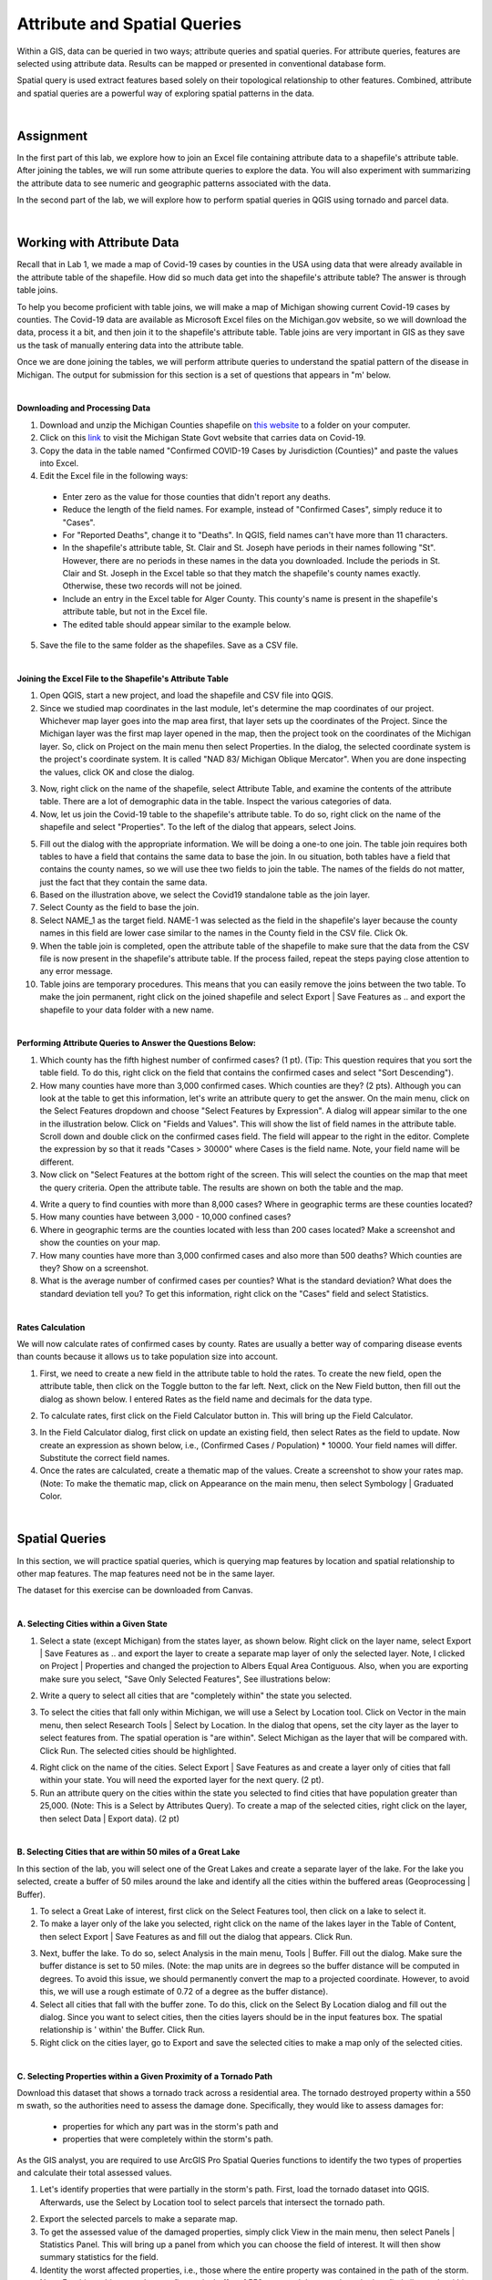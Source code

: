 
Attribute and Spatial Queries
================================ 

Within a GIS, data can be queried in two ways; attribute queries and spatial queries. For attribute queries, features are selected using attribute data. Results can be mapped or presented in conventional database form. 

Spatial query is used extract features based solely on their topological relationship to other features. Combined, attribute and spatial queries are a powerful way of exploring spatial patterns in the data.  


|


Assignment
-----------


In the first part of this lab, we explore how to join an Excel file containing attribute data to a shapefile's attribute table.  After joining the tables, we will run some attribute queries to explore the data.   You will also experiment with summarizing the attribute data to see numeric and geographic patterns associated with the data.

In the second part of the lab, we will explore how to perform spatial queries in QGIS using tornado and parcel data.  



|


Working with Attribute Data
-----------------------------
Recall that in Lab 1, we made a map of Covid-19 cases by counties in the USA using data that were already available in the attribute table of the shapefile.  How did so much data get into the shapefile's attribute table?   The answer is through table joins.  

To help you become proficient with table joins, we will make a map of Michigan showing current Covid-19 cases by counties. The Covid-19 data are available as Microsoft Excel files on the Michigan.gov website, so we will download the data, process it a bit, and then join it to the shapefile's attribute table. Table joins are very important in GIS as they save us the task of manually entering data into the attribute table.
 
Once we are done joining the tables, we will perform attribute queries to understand the spatial pattern of the disease in Michigan.  The output for submission for this section is a set of questions that appears in "m' below.

|

**Downloading and Processing Data**

1. Download and unzip the Michigan Counties shapefile on `this website <https://gis-michigan.opendata.arcgis.com/datasets/Michigan::counties-v17a/explore?location=44.847247%2C-86.594000%2C7.18>`_ to a folder on your computer.
 
2. Click on this `link <https://www.michigan.gov/coronavirus/stats>`_ to visit the Michigan State Govt website that carries data on Covid-19.
 
3. Copy the data in the table named "Confirmed COVID-19 Cases by Jurisdiction (Counties)" and paste the values into Excel.  
 
4. Edit the Excel file in the following ways:

 *	Enter zero as the value for those counties that didn't report any deaths.  
 *	Reduce the length of the field names. For example, instead of "Confirmed Cases", simply reduce it to "Cases".  
 * For "Reported Deaths", change it to "Deaths". In QGIS, field names can't have more than 11 characters. 
 *	In the shapefile's attribute table, St. Clair and St. Joseph have periods in their names following "St". However, there are no periods in these names in the data you downloaded. Include the periods in St. Clair and St. Joseph in the Excel table so that they match the shapefile's county names exactly. Otherwise, these two records will not be joined. 
 * Include an entry in the Excel table for Alger County. This county's name is present in the shapefile's attribute table, but not in the Excel file.
 *	The edited table should appear similar to the example below.


.. image:: img/covid19_attribute_data.png
   :alt: Covid19 Attribute Data
   

5. Save the file to the same folder as the shapefiles.  Save as a CSV file.

.. image:: img/save_as_csv.png
   :alt: Covid19 Attribute Data
   
 

|

**Joining the Excel File to the Shapefile's Attribute Table**


1. Open QGIS, start a new project, and load the shapefile and CSV file into QGIS.
 
2. Since we studied map coordinates in the last module, let's determine the map coordinates of our project. Whichever map layer goes into the map area first, that layer sets up the coordinates of the Project. Since the Michigan layer was the first map layer opened in the map, then the project took on the coordinates of the Michigan layer.  So, click on Project on the main menu then select Properties. In the dialog, the selected coordinate system is the project's coordinate system. It is called "NAD 83/ Michigan Oblique Mercator".   When you are done inspecting the values, click OK and close the dialog.

.. image:: img/attribute-query3.png
   :alt: Covid19 Attribute Data

 
3. Now, right click on the name of the shapefile, select Attribute Table, and examine the contents of the attribute table.  There are a lot of demographic data in the table. Inspect the various categories of data. 

4. Now, let us join the Covid-19 table to the shapefile's attribute table.  To do so, right click on the name of the shapefile and select "Properties".  To the left of the dialog that appears, select Joins.  
 


.. image:: img/attribute-query4.png
   :alt: Covid19 Attribute Data


5. Fill out the dialog with the appropriate information.  We will be doing a one-to one join. The table join requires both tables to have a field that contains the same data to base the join. In ou situation, both tables have a field that contains the county names, so we will use thee two fields to join the table. The names of the fields do not matter, just the fact that they contain the same data.   

6. Based on the illustration above, we select the Covid19 standalone table as the join layer.  

7. Select County as the field to base the join.  

8. Select NAME_1 as the target field.  NAME-1 was selected as the field in the shapefile's layer because the county names in this field are lower case similar to the names in the County field in the CSV file. Click Ok. 

9. When the table join is completed, open the attribute table of the shapefile to make sure that the data from the CSV file is now present in the shapefile's attribute table. If the process failed, repeat the steps paying close attention to any error message.
 
10. Table joins are temporary procedures. This means that you can easily remove the joins between the two table. To make the join permanent, right click on the joined shapefile and select Export | Save Features as .. and export the shapefile to your data folder with a new name.
 

|

**Performing Attribute Queries to Answer the Questions Below:**
 
1. Which county has the fifth highest number of confirmed cases? (1 pt). (Tip: This question requires that you sort the table field. To do this, right click on the field that contains the confirmed cases and select "Sort Descending").
 
2. How many counties have more than 3,000 confirmed cases. Which counties are they?  (2 pts). Although you can look at the table to get this information, let's write an attribute query to get the answer. On the main menu, click on the Select Features dropdown and choose "Select Features by Expression". A dialog will appear similar to the one in the illustration below. Click on "Fields and Values". This will show the list of field names in the attribute table. Scroll down and double click on the confirmed cases field. The field will appear to the right in the editor. Complete the expression by so that it reads "Cases > 30000" where Cases is the field name. Note, your field name will be different.


3. Now click on "Select Features at the bottom right of the screen. This will select the counties on the map that meet the query criteria.  Open the attribute table. The results are shown on both the table and the map.


.. image:: img/attribute-query5.png
   :alt: Covid19 Attribute Data

 
4. Write a query to find counties with more than 8,000 cases?  Where in geographic terms are these counties located?
 
5. How many counties have between 3,000 - 10,000 confined cases?  
 
6. Where in geographic terms are the counties located with less than 200 cases located?  Make a screenshot and show the counties on your map.
 
7. How many counties have more than 3,000 confirmed cases and also more than 500 deaths? Which counties are they?  Show on a screenshot.
 
8. What is the average number of confirmed cases per counties? What is the standard deviation? What does the standard deviation tell you? To get this information, right click on the "Cases" field and select Statistics.
 

|

**Rates Calculation**

We will now calculate rates of confirmed cases by county. Rates are usually a better way of comparing disease events than counts because it allows us to take population size into account.
 
1. First, we need to create a new field in the attribute table to hold the rates.  To create the new field, open the attribute table, then click on the Toggle button to the far left. Next, click on the New Field button, then fill out the dialog as shown below. I entered Rates as the field name and decimals for the data type.

.. image:: img/attribute-query6.png
   :alt: Covid19 Attribute Data


2. To calculate rates, first click on the Field Calculator button in. This will bring up the Field Calculator. 

.. image:: img/attribute-query7.png
   :alt: Covid19 Attribute Data

  
3. In the Field Calculator dialog, first click on update an existing field, then select Rates as the field to update. Now create an expression as shown below, i.e., (Confirmed Cases / Population) * 10000.  Your field names will differ. Substitute the correct field names.   

4. Once the rates are calculated, create a thematic map of the values. Create a screenshot to show your rates map. (Note: To make the thematic map, click on Appearance on the main menu, then select Symbology | Graduated Color.

.. image:: img/attribute-query8.png
   :alt: Covid19 Attribute Data


|


Spatial Queries
------------------
In this section, we will practice spatial queries, which is querying map features by location and spatial relationship to other map features.  The map features need not be in the same layer. 
 
The dataset for this exercise can be downloaded from Canvas.

|


**A. Selecting Cities within a Given State**
 
1. Select a state (except Michigan) from the states layer, as shown below.  Right click on the layer name, select Export | Save Features as ..  and export the layer to create a separate map layer of only the selected layer.  Note, I clicked on Project | Properties and changed the projection to Albers Equal Area Contiguous.  Also, when you are exporting make sure you select, "Save Only Selected Features", See illustrations below:


.. image:: img/spatial_queries1.png
   :alt: Spatial Queries




.. image:: img/spatial_queries2.png
   :alt: Spatial Queries



2. Write a query to select all cities that are "completely within" the state you selected.  

.. image:: img/spatial_queries3.png
   :alt: Spatial Queries



3. To select the cities that fall only within Michigan, we will use a Select by Location tool. Click on Vector in the main menu, then select Research Tools | Select by Location.    In the dialog that opens, set the city layer as  the layer to select features from. The spatial operation is "are within". Select Michigan as the layer that will be compared with. Click Run.  The selected cities should be highlighted.


.. image:: img/spatial_queries4.png
   :alt: Spatial Queries


.. image:: img/spatial_queries5.png
   :alt: Spatial Queries


  
4. Right click on the name of the cities.  Select Export | Save Features as and create a layer only of cities that fall within your state. You will need the exported layer for the next query.  (2 pt).
 
5. Run an attribute query on the cities within the state you selected to find cities that have population greater than 25,000.  (Note: This is a Select by Attributes Query). To create a map of the selected cities, right click on the layer, then select Data | Export data).  (2 pt)


|

**B. Selecting Cities that are within 50 miles of a Great Lake**

 
In this section of the lab, you will select one of the Great Lakes and create a separate layer of the lake.  For the lake you selected, create a buffer of 50 miles around the lake and identify all the cities within the buffered areas (Geoprocessing | Buffer). 



1. To select a Great Lake of interest, first click on the Select Features tool, then click on a lake to select it. 

2. To make a layer only of the lake you selected, right click on the name of the lakes layer in the Table of Content, then select Export | Save Features as and fill out the dialog that appears. Click Run.   


.. image:: img/spatial_queries6.png
   :alt: Spatial Queries


3.  Next, buffer the lake. To do so, select Analysis in the main menu, Tools | Buffer.   Fill out the dialog. Make sure the buffer distance is set to 50 miles. (Note: the map units are in degrees so the buffer distance will be computed in degrees. To avoid this issue, we should permanently convert the map to a projected coordinate. However, to avoid this, we will use a rough estimate of 0.72 of a degree as the buffer distance).


4. Select all cities that fall with the buffer zone. To do this, click on the Select By Location dialog and fill out the dialog. Since you want to select cities, then the cities layers should be in the input features box. The spatial relationship is ' within'  the Buffer.  Click Run. 


5. Right click on the cities layer, go to Export and save the selected cities to make a map only of the selected cities.
 

|


**C. Selecting Properties within a Given Proximity of a Tornado Path**

Download this dataset that shows a tornado track across a residential area.  The tornado destroyed property within a 550 m swath, so the authorities need to assess the damage done.  Specifically, they would like to assess damages for: 
 
 * properties for which any part was in the storm's path and 
 * properties that were completely within the storm's path.

As the GIS analyst, you are required to use ArcGIS Pro Spatial Queries functions to identify the two types of properties and calculate their total assessed values. 

1. Let's identify properties that were partially in the storm's path. First, load the tornado dataset into QGIS. Afterwards, use the Select by Location tool to select parcels that intersect the tornado path.  


.. image:: img/spatial_queries7.png
   :alt: Spatial Queries



2. Export the selected parcels to make a separate map.


3. To get the assessed value of the damaged properties, simply click View in the main menu, then select Panels | Statistics Panel. This will bring up a panel from which you can choose the field of interest. It will then show summary statistics for the field. 
  
4. Identity the worst affected properties, i.e., those where the entire property was contained in the path of the storm.  Note. For this problem, you have to first make buffer of 550 m around the tornado path, then find all parcels within the buffer region.


.. image:: img/spatial_queries8.png
   :alt: Spatial Queries




|

Joining Tables - ArcGIS Online
--------------------------------

ArcGIS Online has simplified the process of table joining for people using this platform for GIS. To join a table using ArcGIS Online, follow the steps below:
 
1. Upload both the shapefile and CSV to ArcGIS Online. When uploading the CSV file, upload as Table.


.. image:: img/table_join1_arcgisonline.png
   :alt: Table Join ArcGIS Online

 
2. Click on Analysis | Summarize | Join Features.

.. image:: img/table_join2_arcgisonline.png
   :alt: Table Join ArcGIS Online

 
3. In the dialog that appears, select the Michigan County shapefile as your target. This means that the table associated with this shapefile will receive data from the CSV table. The CSV table is the table that will be be joined to the target layer.
 

.. image:: img/table_join3_arcgisonline.png
   :alt: Table Join ArcGIS Online


4. The type of joins will be fields to match.  Note that you can also do spatial queries in ArcGIS Online. In that case, you would click on "Choose a spatial relationship".  Select the fields to use to base the join. Select also the type of join. As before, the join is a one to one join, i.e., one record in one table will be joined to one and only one record in the other table.
  
5. Click OK.

6. Create a thematic map using either the Confirmed Cases field or the Rates field.
 
 
|

Summary of Deliverables
------------------------

**Section 1 (10 pts)**

* Answers to the questions in Section 1 under "Performing Attribute Queries to Answer the Questions ..." and under "Rates Calculation".

 
**Section 2 (10 pts)**

* A screenshot of the map of the state you selected showing all cities with the state.
* A screenshot of the map of the state you selected showing cities that have population greater than 25,000. 
* A map showing a 50-mile buffer drawn around one of the Great Lakes and cities with the buffered zone.
* Screenshot of a map showing properties for which any part was in the storm's path. Submit also a statement of the total and average assessed properties damages. 
* Screenshot of a map showing properties that were entirely in the storm's path.  A statement of the total and average assessed properties damages.  
* Submit also a statement of the total and average assessed properties damages. 
 

**Section C (5 pts)**

* The URL of an ArcGIS Online map showing the Covid 19 rates or confirmed cases by counties for Michigan
 


